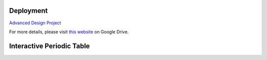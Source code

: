 Deployment
==========

`Advanced Design Project <https://advanced-design-project-plant-proposal.readthedocs.io/en/latest/?badge=latest>`_

For more details, please visit `this website <https://drive.google.com/drive/folders/1P25wyMHKvch4MaTkpnAdxPiI_tEmGBf0>`_ on Google Drive.


Interactive Periodic Table
===========================

.. raw:: html
   :file: periodic-table.html


